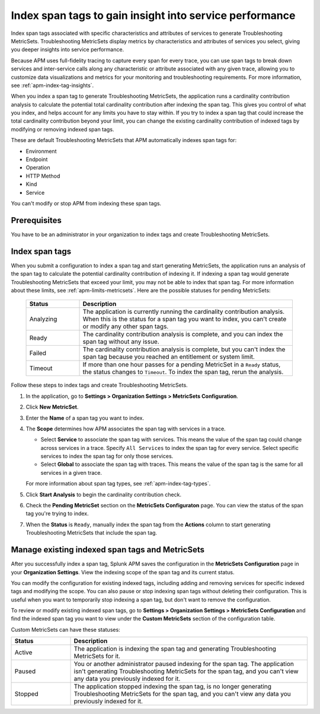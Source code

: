 .. _apm-index-span-tags:

********************************************************
Index span tags to gain insight into service performance
********************************************************

.. meta::
   :description: Index tags to create Troubleshooting MetricSets that help you troubleshoot services with Splunk Observability Cloud.

Index span tags associated with specific characteristics and attributes of services to generate Troubleshooting MetricSets. Troubleshooting MetricSets display metrics by characteristics and attributes of services you select, giving you deeper insights into service performance.

Because APM uses full-fidelity tracing to capture every span for every trace, you can use span tags to break down services and inter-service calls along any characteristic or attribute associated with any given trace, allowing you to customize data visualizations and metrics for your monitoring and troubleshooting requirements. For more information, see :ref:`apm-index-tag-insights`.

When you index a span tag to generate Troubleshooting MetricSets, the application runs a cardinality contribution analysis to calculate the potential total cardinality contribution after indexing the span tag. This gives you control of what you index, and helps account for any limits you have to stay within. If you try to index a span tag that could increase the total cardinality contribution beyond your limit, you can change the existing cardinality contribution of indexed tags by modifying or removing indexed span tags.

These are default Troubleshooting MetricSets that APM automatically indexes span tags for:

- Environment

- Endpoint

- Operation

- HTTP Method

- Kind

- Service

You can't modify or stop APM from indexing these span tags.

Prerequisites
=============

You have to be an administrator in your organization to index tags and create Troubleshooting MetricSets.

Index span tags
===============

When you submit a configuration to index a span tag and start generating MetricSets, the application runs an analysis of the span tag to calculate the potential cardinality contribution of indexing it. If indexing a span tag would generate Troubleshooting MetricSets that exceed your limit, you may not be able to index that span tag. For more information about these limits, see :ref:`apm-limits-metricsets`. Here are the possible statuses for pending MetricSets:

   .. list-table::
      :header-rows: 1
      :widths: 20, 80

      * - :strong:`Status`
        - :strong:`Description`

      * - Analyzing
        - The application is currently running the cardinality contribution analysis. When this is the status for a span tag you want to index, you can't create or modify any other span tags.

      * - Ready
        - The cardinality contribution analysis is complete, and you can index the span tag without any issue.

      * - Failed
        - The cardinality contribution analysis is complete, but you can't index the span tag because you reached an entitlement or system limit.

      * - Timeout
        - If more than one hour passes for a pending MetricSet in a ``Ready`` status, the status changes to ``Timeout``. To index the span tag, rerun the analysis.

Follow these steps to index tags and create Troubleshooting MetricSets.

1. In the application, go to :strong:`Settings > Organization Settings > MetricSets Configuration`.
2. Click :strong:`New MetricSet`.
3. Enter the :strong:`Name` of a span tag you want to index.
4. The :strong:`Scope` determines how APM associates the span tag with services in a trace.

   - Select :strong:`Service` to associate the span tag with services. This means the value of the span tag could change across services in a trace. Specify ``All Services`` to index the span tag for every service. Select specific services to index the span tag for only those services.

   - Select :strong:`Global` to associate the span tag with traces. This means the value of the span tag is the same for all services in a given trace.

   For more information about span tag types, see :ref:`apm-index-tag-types`.
5. Click :strong:`Start Analysis` to begin the cardinality contribution check.
6. Check the :strong:`Pending MetricSet` section on the :strong:`MetricSets Configuraton` page. You can view the status of the span tag you're trying to index.

7. When the :strong:`Status` is ``Ready``, manually index the span tag from the :strong:`Actions` column to start generating Troubleshooting MetricSets that include the span tag.

Manage existing indexed span tags and MetricSets
================================================

After you successfully index a span tag, Splunk APM saves the configuration in the :strong:`MetricSets Configuration` page in your :strong:`Organization Settings`. View the indexing scope of the span tag and its current status.

You can modify the configuration for existing indexed tags, including adding and removing services for specific indexed tags and modifying the scope. You can also pause or stop indexing span tags without deleting their configuration. This is useful when you want to temporarily stop indexing a span tag, but don't want to remove the configuration.

To review or modify existing indexed span tags, go to :strong:`Settings > Organization Settings > MetricSets Configuration` and find the indexed span tag you want to view under the :strong:`Custom MetricSets` section of the configuration table.

Custom MetricSets can have these statuses:

.. list-table::
   :header-rows: 1
   :widths: 20, 80

   * - :strong:`Status`
     - :strong:`Description`

   * - Active
     - The application is indexing the span tag and generating Troubleshooting MetricSets for it.

   * - Paused
     - You or another administrator paused indexing for the span tag. The application isn't generating Troubleshooting MetricSets for the span tag, and you can't view any data you previously indexed for it.
    
   * - Stopped
     - The application stopped indexing the span tag, is no longer generating Troubleshooting MetricSets for the span tag, and you can't view any data you previously indexed for it.